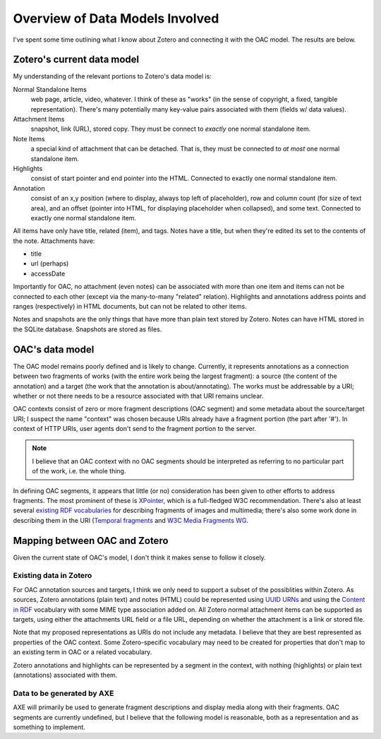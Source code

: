 ********************************
Overview of Data Models Involved
********************************

I've spent some time outlining what I know about Zotero and connecting
it with the OAC model. The results are below.


Zotero's current data model
===========================

My understanding of the relevant portions to Zotero's data model is:

Normal Standalone Items
  web page, article, video, whatever. I think of these as "works" (in
  the sense of copyright, a fixed, tangible representation). There's
  many potentially many key-value pairs associated with them (fields
  w/ data values).

Attachment Items
  snapshot, link (URL), stored copy. They must be connect to *exactly*
  one normal standalone item.

Note Items
  a special kind of attachment that can be detached. That is, they
  must be connected to *at most* one normal standalone item.

Highlights
  consist of start pointer and end pointer into the HTML. Connected to
  exactly one normal standalone item.


Annotation
  consist of an x,y position (where to display, always top left of
  placeholder),  row and column count (for size of text area), and an
  offset (pointer into HTML, for displaying placeholder when
  collapsed), and some text. Connected to exactly one normal
  standalone item.

All items have only have title, related (item), and tags. Notes have a
title, but when they're edited its set to the contents of the
note. Attachments have:

* title
* url (perhaps)
* accessDate

Importantly for OAC, no attachment (even notes) can be associated with
more than one item and items can not be connected to each other
(except via the many-to-many "related" relation). Highlights and
annotations address points and ranges (respectively) in HTML
documents, but can not be related to other items.

Notes and snapshots are the only things that have more than plain text
stored by Zotero. Notes can have HTML stored in the SQLite
database. Snapshots are stored as files.


OAC's data model
================

The OAC model remains poorly defined and is likely to
change. Currently, it represents annotations as a connection between
two fragments of works (with the entire work being the largest
fragment): a source (the content of the annotation) and a target
(the work that the annotation is about/annotating). The works must be
addressable by a URI; whether or not  there needs to be a resource
associated with that URI remains unclear.

OAC contexts consist of zero or more fragment descriptions (OAC
segment) and some metadata about the source/target URI; I suspect the
name "context" was chosen because URIs already have a fragment portion
(the part after '#'). In context of HTTP URIs, user agents don't send
to the fragment portion to the server.

.. note:: I believe that an OAC context with no OAC segments should be
  interpreted as referring to no particular part of the work, i.e. the
  whole thing.

In defining OAC segments, it appears that little (or no) consideration
has been given to other efforts to address fragments. The most
prominent of these is `XPointer
<http://www.w3.org/TR/2002/PR-xptr-framework-20021113/>`_, which is a
full-fledged W3C recommendation. There's also at least several
`existing RDF vocabularies <http://esw.w3.org/topic/W3PhotoVocabs>`_
for describing fragments of images and multimedia; there's also some
work done in describing them in the URI (`Temporal fragments
<http://annodex.net/TR/draft-pfeiffer-temporal-fragments-03.html>`_ and
`W3C Media Fragments WG <http://www.w3.org/2008/WebVideo/Fragments/>`_.


Mapping between OAC and Zotero
==============================

Given the current state of OAC's model, I don't think it makes sense
to follow it closely.


Existing data in Zotero
-----------------------

For OAC annotation sources and targets, I think we only need to
support a subset of the possiblities within Zotero. As sources, Zotero
annotations (plain text) and notes (HTML) could be represented using
`UUID URNs <http://tools.ietf.org/html/rfc4122>`_ and using the
`Content in RDF <http://www.w3.org/TR/Content-in-RDF/>`_ vocabulary
with some MIME type association added on. All Zotero normal attachment items
can be supported as targets, using either the attachments URL field or
a file URL, depending on whether the attachment is a link or stored
file.

Note that my proposed representations as URIs do not include any
metadata. I believe that they are best represented as properties of
the OAC context. Some Zotero-specific vocabulary may need to be
created for properties that don't map to an existing term in OAC or a
related vocabulary.

Zotero annotations and highlights can be represented by a segment in
the context, with nothing (highlights) or plain text (annotations)
associated with them.


Data to be generated by AXE
---------------------------

AXE will primarily be used to generate fragment descriptions and
display media along with their fragments. OAC segments are currently
undefined, but I believe that the following model is reasonable, both
as a representation and as something to implement.

